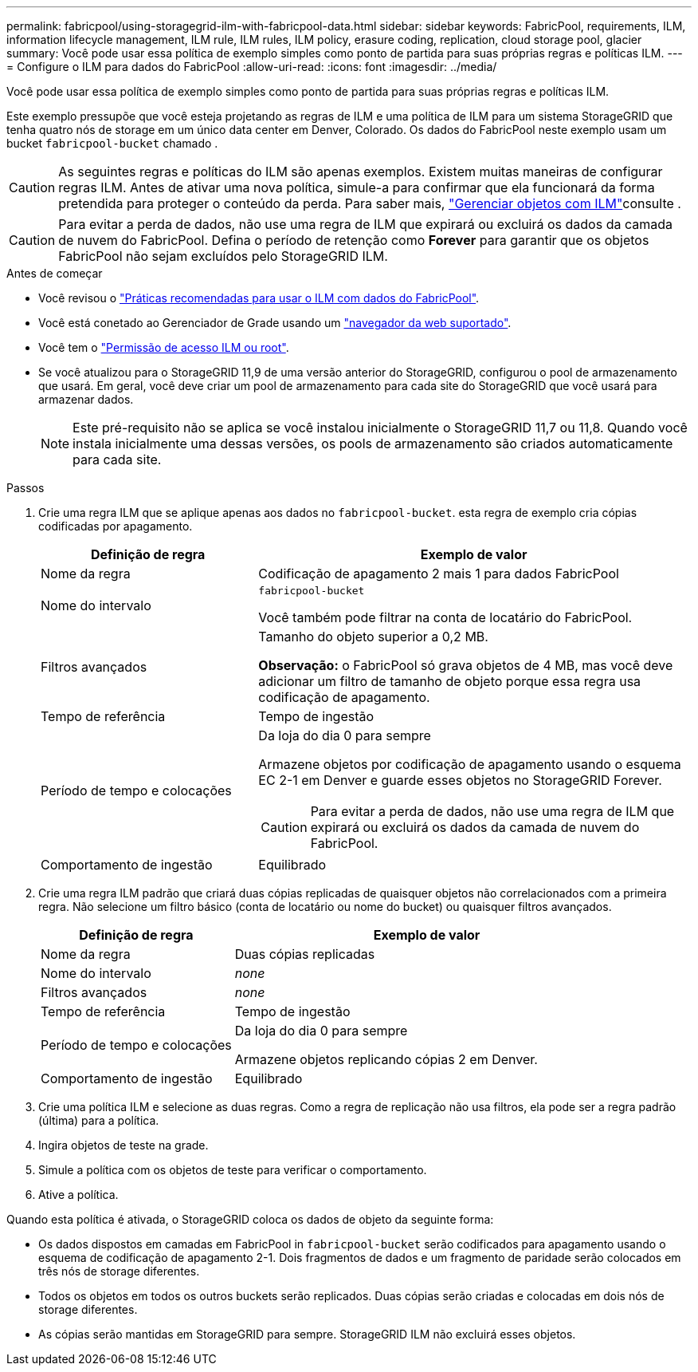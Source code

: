 ---
permalink: fabricpool/using-storagegrid-ilm-with-fabricpool-data.html 
sidebar: sidebar 
keywords: FabricPool, requirements, ILM, information lifecycle management, ILM rule, ILM rules, ILM policy, erasure coding, replication, cloud storage pool, glacier 
summary: Você pode usar essa política de exemplo simples como ponto de partida para suas próprias regras e políticas ILM. 
---
= Configure o ILM para dados do FabricPool
:allow-uri-read: 
:icons: font
:imagesdir: ../media/


[role="lead"]
Você pode usar essa política de exemplo simples como ponto de partida para suas próprias regras e políticas ILM.

Este exemplo pressupõe que você esteja projetando as regras de ILM e uma política de ILM para um sistema StorageGRID que tenha quatro nós de storage em um único data center em Denver, Colorado. Os dados do FabricPool neste exemplo usam um bucket `fabricpool-bucket` chamado .


CAUTION: As seguintes regras e políticas do ILM são apenas exemplos. Existem muitas maneiras de configurar regras ILM. Antes de ativar uma nova política, simule-a para confirmar que ela funcionará da forma pretendida para proteger o conteúdo da perda. Para saber mais, link:../ilm/index.html["Gerenciar objetos com ILM"]consulte .


CAUTION: Para evitar a perda de dados, não use uma regra de ILM que expirará ou excluirá os dados da camada de nuvem do FabricPool. Defina o período de retenção como *Forever* para garantir que os objetos FabricPool não sejam excluídos pelo StorageGRID ILM.

.Antes de começar
* Você revisou o link:best-practices-ilm.html["Práticas recomendadas para usar o ILM com dados do FabricPool"].
* Você está conetado ao Gerenciador de Grade usando um link:../admin/web-browser-requirements.html["navegador da web suportado"].
* Você tem o link:../admin/admin-group-permissions.html["Permissão de acesso ILM ou root"].
* Se você atualizou para o StorageGRID 11,9 de uma versão anterior do StorageGRID, configurou o pool de armazenamento que usará. Em geral, você deve criar um pool de armazenamento para cada site do StorageGRID que você usará para armazenar dados.
+

NOTE: Este pré-requisito não se aplica se você instalou inicialmente o StorageGRID 11,7 ou 11,8. Quando você instala inicialmente uma dessas versões, os pools de armazenamento são criados automaticamente para cada site.



.Passos
. Crie uma regra ILM que se aplique apenas aos dados no `fabricpool-bucket`. esta regra de exemplo cria cópias codificadas por apagamento.
+
[cols="1a,2a"]
|===
| Definição de regra | Exemplo de valor 


 a| 
Nome da regra
 a| 
Codificação de apagamento 2 mais 1 para dados FabricPool



 a| 
Nome do intervalo
 a| 
`fabricpool-bucket`

Você também pode filtrar na conta de locatário do FabricPool.



 a| 
Filtros avançados
 a| 
Tamanho do objeto superior a 0,2 MB.

*Observação:* o FabricPool só grava objetos de 4 MB, mas você deve adicionar um filtro de tamanho de objeto porque essa regra usa codificação de apagamento.



 a| 
Tempo de referência
 a| 
Tempo de ingestão



 a| 
Período de tempo e colocações
 a| 
Da loja do dia 0 para sempre

Armazene objetos por codificação de apagamento usando o esquema EC 2-1 em Denver e guarde esses objetos no StorageGRID Forever.


CAUTION: Para evitar a perda de dados, não use uma regra de ILM que expirará ou excluirá os dados da camada de nuvem do FabricPool.



 a| 
Comportamento de ingestão
 a| 
Equilibrado

|===
. Crie uma regra ILM padrão que criará duas cópias replicadas de quaisquer objetos não correlacionados com a primeira regra. Não selecione um filtro básico (conta de locatário ou nome do bucket) ou quaisquer filtros avançados.
+
[cols="1a,2a"]
|===
| Definição de regra | Exemplo de valor 


 a| 
Nome da regra
 a| 
Duas cópias replicadas



 a| 
Nome do intervalo
 a| 
_none_



 a| 
Filtros avançados
 a| 
_none_



 a| 
Tempo de referência
 a| 
Tempo de ingestão



 a| 
Período de tempo e colocações
 a| 
Da loja do dia 0 para sempre

Armazene objetos replicando cópias 2 em Denver.



 a| 
Comportamento de ingestão
 a| 
Equilibrado

|===
. Crie uma política ILM e selecione as duas regras. Como a regra de replicação não usa filtros, ela pode ser a regra padrão (última) para a política.
. Ingira objetos de teste na grade.
. Simule a política com os objetos de teste para verificar o comportamento.
. Ative a política.


Quando esta política é ativada, o StorageGRID coloca os dados de objeto da seguinte forma:

* Os dados dispostos em camadas em FabricPool in `fabricpool-bucket` serão codificados para apagamento usando o esquema de codificação de apagamento 2-1. Dois fragmentos de dados e um fragmento de paridade serão colocados em três nós de storage diferentes.
* Todos os objetos em todos os outros buckets serão replicados. Duas cópias serão criadas e colocadas em dois nós de storage diferentes.
* As cópias serão mantidas em StorageGRID para sempre. StorageGRID ILM não excluirá esses objetos.

